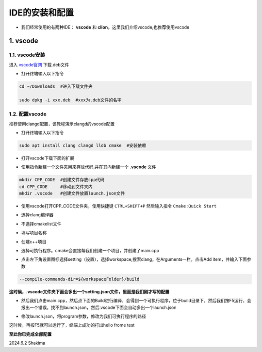 IDE的安装和配置
================

- 我们经常使用的有两种IDE： **vscode** 和 **clion**。这里我们介绍vscode,也推荐使用vscode

1. vscode
-----------

1.1. vscode安装
~~~~~~~~~~~~~~~~

进入 `vscode官网 <https://code.visualstudio.com/>`__ 下载.deb文件

* 打开终端输入以下指令

.. code-block:: bash

    cd ~/Downloads  #进入下载文件夹

    sudo dpkg -i xxx.deb  #xxx为.deb文件的名字

1.2. 配置vscode
~~~~~~~~~~~~~~~~~

推荐使用clangd配置，该教程演示clangd的vscode配置

* 打开终端输入以下指令

.. code-block:: bash

    sudo apt install clang clangd lldb cmake  #安装依赖

* 打开vscode下载下面的扩展
  
.. image:: images/6.png
    :width: 600 px


* 使用指令新建一个文件夹用来存放代码,并在其内新建一个 **.vscode** 文件

.. code-block:: bash
    
     mkdir CPP_CODE  #创建文件存放cpp代码
     cd CPP_CODE     #移动到文件夹内
     mkdir .vscode   #创建文件放置launch.json文件

* 使用vscode打开CPP_CODE文件夹，使用快捷键 ``CTRL+SHIFT+P`` 然后输入指令 ``Cmake:Quick Start``

.. image:: images/7.png
    :width: 600 px

* 选择clang编译器

.. image:: images/8.png
    :width: 600 px

* 不选择cmakelist文件

.. image:: images/9.png
    :width: 600 px

* 填写项目名称

.. image:: images/10.png
    :width: 600 px

* 创建c++项目

.. image:: images/11.png
    :width: 600 px

* 选择可执行程序。cmake会直接帮我们创建一个项目，并创建了main.cpp

.. image:: images/12.png
    :width: 600 px

* 点击左下角设置图标选择setting（设置），选择workspace,搜索clang，在Arguments一栏，点击Add item，并输入下面参数

.. code-block:: bash

    --compile-commands-dir=${workspaceFolder}/build  

.. image:: images/14.png 
    :width: 600 px

**这时候，.vscode文件夹下面会多出一个setting.json文件，里面是我们刚才写的配置**


* 然后我们点击main.cpp，然后点下面的Build进行编译，会得到一个可执行程序，位于build目录下，然后我们按F5运行，会报出一个错误，找不到launch.json，然后.vscode下面会自动多出一个launch.json
.. image:: images/15.png 
    :width: 600 px

* 修改launch.json，将program参数，修改为我们可执行程序的路径

.. image:: images/16.png 
    :width: 600 px

这时候，再按F5就可以运行了，终端上成功的打出hello frome test

**至此你已完成全部配置**

2024.6.2 Shakima


.. contents:: Table of Contents
   :depth: 2
   :local: